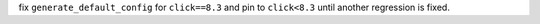 fix ``generate_default_config`` for ``click==8.3`` and pin to ``click<8.3`` until another regression is fixed.
